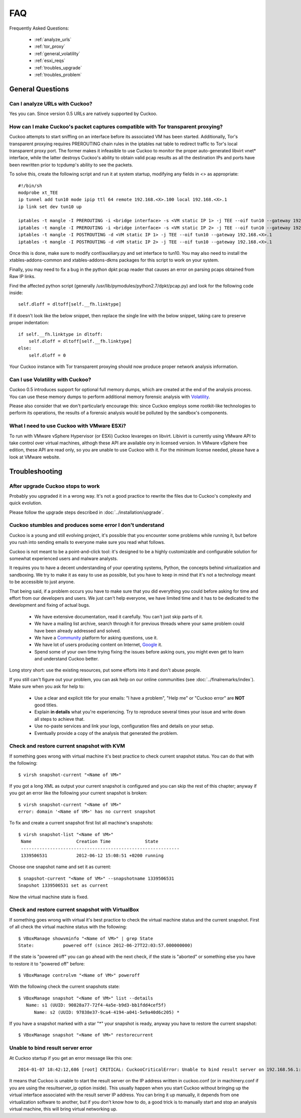 ===
FAQ
===

Frequently Asked Questions:

    * :ref:`analyze_urls`
    * :ref:`tor_proxy`
    * :ref:`general_volatility`
    * :ref:`esxi_reqs`
    * :ref:`troubles_upgrade`
    * :ref:`troubles_problem`


General Questions
=================

.. _analyze_urls:

Can I analyze URLs with Cuckoo?
-------------------------------

Yes you can. Since version 0.5 URLs are natively supported by Cuckoo.

.. _tor_proxy:

How can I make Cuckoo's packet captures compatible with Tor transparent proxying?
---------------------------------

Cuckoo attempts to start sniffing on an interface before its associated VM has
been started.  Additionally, Tor's transparent proxying requires PREROUTING chain
rules in the iptables nat table to redirect traffic to Tor's local transparent
proxy port.  The former makes it infeasible to use Cuckoo to monitor the proper
auto-generated libvirt vnet* interface, while the latter destroys Cuckoo's ability
to obtain valid pcap results as all the destination IPs and ports have been rewritten
prior to tcpdump's ability to see the packets.

To solve this, create the following script and run it at system startup, modifying any
fields in <> as appropriate::

    #!/bin/sh
    modprobe xt_TEE
    ip tunnel add tun10 mode ipip ttl 64 remote 192.168.<X>.100 local 192.168.<X>.1
    ip link set dev tun10 up

    iptables -t mangle -I PREROUTING -i <bridge interface> -s <VM static IP 1> -j TEE --oif tun10 --gateway 192.168.<X>.1
    iptables -t mangle -I PREROUTING -i <bridge interface> -s <VM static IP 2> -j TEE --oif tun10 --gateway 192.168.<X>.1
    iptables -t mangle -I POSTROUTING -d <VM static IP 1> -j TEE --oif tun10 --gateway 192.168.<X>.1
    iptables -t mangle -I POSTROUTING -d <VM static IP 2> -j TEE --oif tun10 --gateway 192.168.<X>.1

Once this is done, make sure to modify conf/auxiliary.py and set interface to tun10.
You may also need to install the xtables-addons-common and xtables-addons-dkms packages for
this script to work on your system.

Finally, you may need to fix a bug in the python dpkt pcap reader that causes an error
on parsing pcaps obtained from Raw IP links.

Find the affected python script (generally /usr/lib/pymodules/python2.7/dpkt/pcap.py)
and look for the following code inside::

    self.dloff = dltoff[self.__fh.linktype]

If it doesn't look like the below snippet, then replace the single line with the below
snippet, taking care to preserve proper indentation::

        if self.__fh.linktype in dltoff:
            self.dloff = dltoff[self.__fh.linktype]
        else:
            self.dloff = 0

Your Cuckoo instance with Tor transparent proxying should now produce proper network analysis
information.


.. _general_volatility:

Can I use Volatility with Cuckoo?
---------------------------------

Cuckoo 0.5 introduces support for optional full memory dumps, which are created at
the end of the analysis process. You can use these memory dumps to perform additional
memory forensic analysis with `Volatility`_.

Please also consider that we don't particularly encourage this: since Cuckoo employs
some rootkit-like technologies to perform its operations, the results of a forensic
analysis would be polluted by the sandbox's components.

.. _`Volatility`: http://code.google.com/p/volatility/

.. _esxi_reqs:

What I need to use Cuckoo with VMware ESXi?
-------------------------------------------

To run with VMware vSphere Hypervisor (or ESXi) Cuckoo levareges on libvirt.
Libivirt is currently using VMware API to take control over virtual machines,
althogh these API are available ony in licensed version.
In VMware vSphere free edition, these API are read only, so you are unable
to use Cuckoo with it.
For the minimum license needed, please have a look at VMware website.

Troubleshooting
===============

.. _troubles_upgrade:

After upgrade Cuckoo stops to work
----------------------------------

Probably you upgraded it in a wrong way.
It's not a good practice to rewrite the files due to Cuckoo's complexity and
quick evolution.

Please follow the upgrade steps described in :doc:`../installation/upgrade`.

.. _troubles_problem:

Cuckoo stumbles and produces some error I don't understand
----------------------------------------------------------

Cuckoo is a young and still evolving project, it's possible that
you encounter some problems while running it, but before you rush into
sending emails to everyone make sure you read what follows.

Cuckoo is not meant to be a point-and-click tool: it's designed to be a highly
customizable and configurable solution for somewhat experienced users and
malware analysts.

It requires you to have a decent understanding of your operating systems, Python,
the concepts behind virtualization and sandboxing.
We try to make it as easy to use as possible, but you have to keep in mind that
it's not a technology meant to be accessible to just anyone.

That being said, if a problem occurs you have to make sure that you did everything
you could before asking for time and effort from our developers and users.
We just can't help everyone, we have limited time and it has to be dedicated to
the development and fixing of actual bugs.

    * We have extensive documentation, read it carefully. You can't just skip parts
      of it.
    * We have a mailing list archive, search through it for previous threads where
      your same problem could have been already addressed and solved.
    * We have a `Community`_ platform for asking questions, use it.
    * We have lot of users producing content on Internet, `Google`_ it.
    * Spend some of your own time trying fixing the issues before asking ours, you
      might even get to learn and understand Cuckoo better.

Long story short: use the existing resources, put some efforts into it and don't
abuse people.

If you still can't figure out your problem, you can ask help on our online communities
(see :doc:`../finalremarks/index`).
Make sure when you ask for help to:

    * Use a clear and explicit title for your emails: "I have a problem", "Help me" or
      "Cuckoo error" are **NOT** good titles.
    * Explain **in details** what you're experiencing. Try to reproduce several
      times your issue and write down all steps to achieve that.
    * Use no-paste services and link your logs, configuration files and details on your
      setup.
    * Eventually provide a copy of the analysis that generated the problem.

.. _`Community`: http://community.cuckoosandbox.org
.. _`Google`: http://www.google.com

Check and restore current snapshot with KVM
-------------------------------------------

If something goes wrong with virtual machine it's best practice to check current snapshot
status.
You can do that with the following::

    $ virsh snapshot-current "<Name of VM>"

If you got a long XML as output your current snapshot is configured and you can skip
the rest of this chapter; anyway if you got an error like the following your current
snapshot is broken::

    $ virsh snapshot-current "<Name of VM>"
    error: domain '<Name of VM>' has no current snapshot

To fix and create a current snapshot first list all machine's snapshots::

    $ virsh snapshot-list "<Name of VM>"
     Name                 Creation Time             State
     ------------------------------------------------------------
     1339506531           2012-06-12 15:08:51 +0200 running

Choose one snapshot name and set it as current::

    $ snapshot-current "<Name of VM>" --snapshotname 1339506531
    Snapshot 1339506531 set as current

Now the virtual machine state is fixed.

Check and restore current snapshot with VirtualBox
--------------------------------------------------

If something goes wrong with virtual it's best practice to check the virtual machine
status and the current snapshot.
First of all check the virtual machine status with the following::

    $ VBoxManage showvminfo "<Name of VM>" | grep State
    State:           powered off (since 2012-06-27T22:03:57.000000000)

If the state is "powered off" you can go ahead with the next check, if the state is
"aborted" or something else you have to restore it to "powered off" before::

    $ VBoxManage controlvm "<Name of VM>" poweroff

With the following check the current snapshots state::

    $ VBoxManage snapshot "<Name of VM>" list --details
       Name: s1 (UUID: 90828a77-72f4-4a5e-b9d3-bb1fdd4cef5f)
          Name: s2 (UUID: 97838e37-9ca4-4194-a041-5e9a40d6c205) *

If you have a snapshot marked with a star "*" your snapshot is ready, anyway
you have to restore the current snapshot::

    $ VBoxManage snapshot "<Name of VM>" restorecurrent

Unable to bind result server error
----------------------------------

At Cuckoo startup if you get an error message like this one::

    2014-01-07 18:42:12,686 [root] CRITICAL: CuckooCriticalError: Unable to bind result server on 192.168.56.1:2042: [Errno 99] Cannot assign requested address

It means that Cuckoo is unable to start the result server on the IP address written
in cuckoo.conf (or in machinery.conf if you are using the resultserver_ip option inside).
This usually happen when you start Cuckoo without bringing up the virtual interface associated
with the result server IP address.
You can bring it up manually, it depends from one virtualization software to another, but
if you don't know how to do, a good trick is to manually start and stop an analysis virtual
machine, this will bring virtual networking up.

